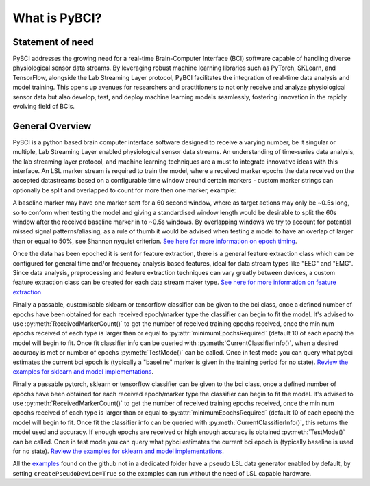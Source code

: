 What is PyBCI?
##############

Statement of need
=================
PyBCI addresses the growing need for a real-time Brain-Computer Interface (BCI) software capable of handling diverse physiological sensor data streams. By leveraging robust machine learning libraries such as PyTorch, SKLearn, and TensorFlow, alongside the Lab Streaming Layer protocol, PyBCI facilitates the integration of real-time data analysis and model training. This opens up avenues for researchers and practitioners to not only receive and analyze physiological sensor data but also develop, test, and deploy machine learning models seamlessly, fostering innovation in the rapidly evolving field of BCIs.

General Overview
================
PyBCI is a python based brain computer interface software designed to receive a varying number, be it singular or multiple, Lab Streaming Layer enabled physiological sensor data streams. An understanding of time-series data analysis, the lab streaming layer protocol, and machine learning techniques are a must to integrate innovative ideas with this interface. An LSL marker stream is required to train the model, where a received marker epochs the data received on the accepted datastreams based on a configurable time window around certain markers - custom marker strings can optionally be split and overlapped to count for more then one marker, example: 

A baseline marker may have one marker sent for a 60 second window, where as target actions may only be ~0.5s long, so to conform when testing the model and giving a standardised window length would be desirable to split the 60s window after the received baseline marker in to ~0.5s windows. By overlapping windows we try to account for potential missed signal patterns/aliasing, as a rule of thumb it would be advised when testing a model to have an overlap of larger than or equal to 50%, see Shannon nyquist criterion. `See here for more information on epoch timing <https://pybci.readthedocs.io/en/latest/BackgroundInformation/Epoch_Timing.html>`_.

Once the data has been epoched it is sent for feature extraction, there is a general feature extraction class which can be configured for general time and/or frequency analysis based features, ideal for data stream types like "EEG" and "EMG". Since data analysis, preprocessing and feature extraction techniques can vary greatly between devices, a custom feature extraction class can be created for each data stream maker type. `See here for more information on feature extraction <https://pybci.readthedocs.io/en/latest/BackgroundInformation/Feature_Selection.html>`_.

Finally a passable, customisable sklearn or tensorflow classifier can be given to the bci class, once a defined number of epochs have been obtained for each received epoch/marker type the classifier can begin to fit the model. It's advised to use :py:meth:`ReceivedMarkerCount()` to get the number of received training epochs received, once the min num epochs received of each type is larger than or equal to :py:attr:`minimumEpochsRequired` (default 10 of each epoch) the model will begin to fit. Once fit classifier info can be queried with :py:meth:`CurrentClassifierInfo()`, when a desired accuracy is met or number of epochs :py:meth:`TestMode()` can be called. Once in test mode you can query what pybci estimates the current bci epoch is (typically a "baseline" marker is given in the training period for no state). `Review the examples for sklearn and model implementations <https://pybci.readthedocs.io/en/latest/BackgroundInformation/Examples.html>`_.

Finally a passable pytorch, sklearn or tensorflow classifier can be given to the bci class, once a defined number of epochs have been obtained for each received epoch/marker type the classifier can begin to fit the model. It's advised to use :py:meth:`ReceivedMarkerCount()` to get the number of received training epochs received, once the min num epochs received of each type is larger than or equal to :py:attr:`minimumEpochsRequired` (default 10 of each epoch) the model will begin to fit. Once fit the classifier info can be queried with :py:meth:`CurrentClassifierInfo()`, this returns the model used and accuracy. If enough epochs are received or high enough accuracy is obtained :py:meth:`TestMode()` can be called. Once in test mode you can query what pybci estimates the current bci epoch is (typically baseline is used for no state).  `Review the examples for sklearn and model implementations <https://pybci.readthedocs.io/en/latest/BackgroundInformation/Examples.html>`_.




All the `examples <https://github.com/LMBooth/pybci/tree/main/pybci/Examples>`__ found on the github not in a dedicated folder have a pseudo LSL data generator enabled by default, by setting ``createPseudoDevice=True`` so the examples can run without the need of LSL capable hardware.


